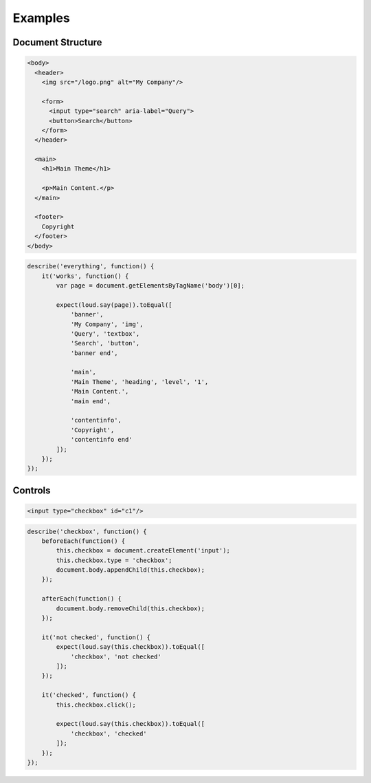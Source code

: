 Examples
========

Document Structure
------------------

.. code-block:: html

   <body>
     <header>
       <img src="/logo.png" alt="My Company"/>

       <form>
         <input type="search" aria-label="Query">
         <button>Search</button>
       </form>
     </header>

     <main>
       <h1>Main Theme</h1>

       <p>Main Content.</p>
     </main>

     <footer>
       Copyright
     </footer>
   </body>

.. code-block:: js

   describe('everything', function() {
       it('works', function() {
           var page = document.getElementsByTagName('body')[0];

           expect(loud.say(page)).toEqual([
               'banner',
               'My Company', 'img',
               'Query', 'textbox',
               'Search', 'button',
               'banner end',

               'main',
               'Main Theme', 'heading', 'level', '1',
               'Main Content.',
               'main end',

               'contentinfo',
               'Copyright',
               'contentinfo end'
           ]);
       });
   });

Controls
--------

.. code-block:: html

   <input type="checkbox" id="c1"/>

.. code-block:: js

   describe('checkbox', function() {
       beforeEach(function() {
           this.checkbox = document.createElement('input');
           this.checkbox.type = 'checkbox';
           document.body.appendChild(this.checkbox);
       });

       afterEach(function() {
           document.body.removeChild(this.checkbox);
       });

       it('not checked', function() {
           expect(loud.say(this.checkbox)).toEqual([
               'checkbox', 'not checked'
           ]);
       });

       it('checked', function() {
           this.checkbox.click();

           expect(loud.say(this.checkbox)).toEqual([
               'checkbox', 'checked'
           ]);
       });
   });
